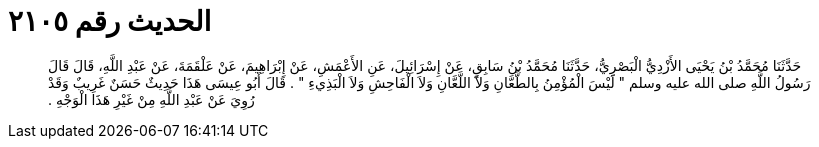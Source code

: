 
= الحديث رقم ٢١٠٥

[quote.hadith]
حَدَّثَنَا مُحَمَّدُ بْنُ يَحْيَى الأَزْدِيُّ الْبَصْرِيُّ، حَدَّثَنَا مُحَمَّدُ بْنُ سَابِقٍ، عَنْ إِسْرَائِيلَ، عَنِ الأَعْمَشِ، عَنْ إِبْرَاهِيمَ، عَنْ عَلْقَمَةَ، عَنْ عَبْدِ اللَّهِ، قَالَ قَالَ رَسُولُ اللَّهِ صلى الله عليه وسلم ‏"‏ لَيْسَ الْمُؤْمِنُ بِالطَّعَّانِ وَلاَ اللَّعَّانِ وَلاَ الْفَاحِشِ وَلاَ الْبَذِيءِ ‏"‏ ‏.‏ قَالَ أَبُو عِيسَى هَذَا حَدِيثٌ حَسَنٌ غَرِيبٌ وَقَدْ رُوِيَ عَنْ عَبْدِ اللَّهِ مِنْ غَيْرِ هَذَا الْوَجْهِ ‏.‏